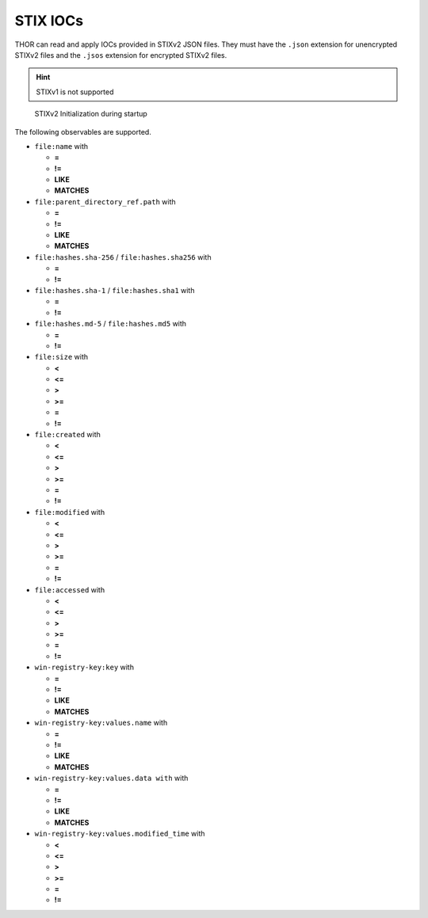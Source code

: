 .. Index:: STIX IOCs

STIX IOCs
~~~~~~~~~

THOR can read and apply IOCs provided in STIXv2 JSON files.
They must have the ``.json`` extension for unencrypted STIXv2 files
and the ``.jsos`` extension for encrypted STIXv2 files.

.. hint::
  STIXv1 is not supported

.. figure:: ../images/stix-init.png
   :alt: STIXv2 Initialization during startup

   STIXv2 Initialization during startup

The following observables are supported.

* ``file:name`` with

  * **=**
  * **!=**
  * **LIKE**
  * **MATCHES**

* ``file:parent_directory_ref.path`` with

  * **=**
  * **!=**
  * **LIKE**
  * **MATCHES**

* ``file:hashes.sha-256`` / ``file:hashes.sha256`` with
   
  * **=**
  * **!=**

* ``file:hashes.sha-1`` / ``file:hashes.sha1`` with

  * **=**
  * **!=**

* ``file:hashes.md-5`` / ``file:hashes.md5`` with

  * **=**
  * **!=**

* ``file:size`` with

  * **<**
  * **<=**
  * **>**
  * **>=**
  * **=**
  * **!=**

* ``file:created`` with

  * **<**
  * **<=**
  * **>**
  * **>=**
  * **=**
  * **!=**

* ``file:modified`` with

  * **<**
  * **<=**
  * **>**
  * **>=**
  * **=**
  * **!=**

* ``file:accessed`` with

  * **<**
  * **<=**
  * **>**
  * **>=**
  * **=**
  * **!=**

* ``win-registry-key:key`` with

  * **=**
  * **!=**
  * **LIKE**
  * **MATCHES**

* ``win-registry-key:values.name`` with

  * **=**
  * **!=**
  * **LIKE**
  * **MATCHES**

* ``win-registry-key:values.data with`` with

  * **=**
  * **!=**
  * **LIKE**
  * **MATCHES**

* ``win-registry-key:values.modified_time`` with

  * **<**
  * **<=**
  * **>**
  * **>=**
  * **=**
  * **!=**

